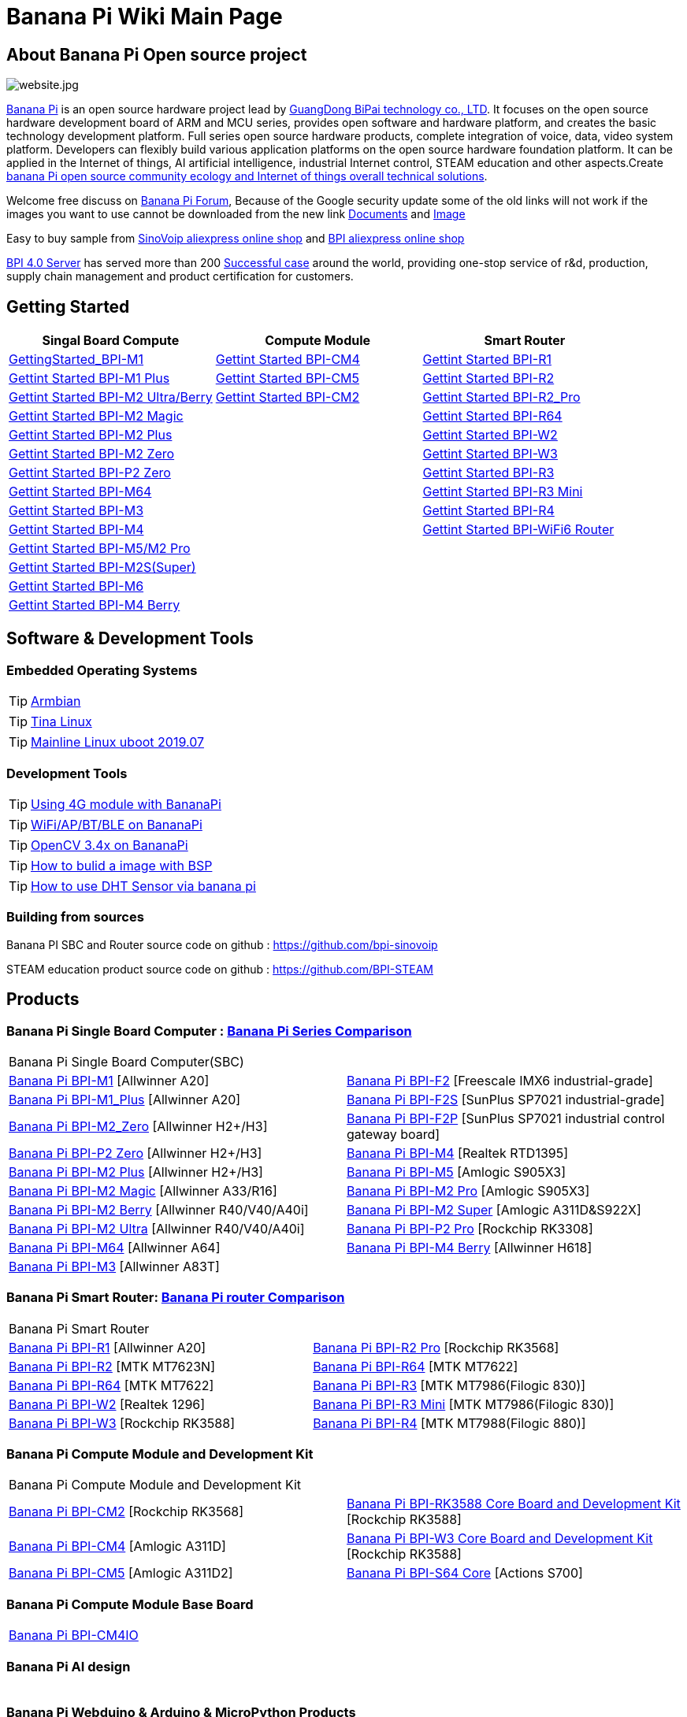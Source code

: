 = Banana Pi Wiki Main Page

== About Banana Pi Open source project
image::/website.jpg[website.jpg]

link:{http://www.banana-pi.org/}[Banana Pi] is an open source hardware project lead by link:{https://wiki.banana-pi.org/About_BPI}[GuangDong BiPai technology co., LTD]. It focuses on the open source hardware development board of ARM and MCU series, provides open software and hardware platform, and creates the basic technology development platform. Full series open source hardware products, complete integration of voice, data, video system platform. Developers can flexibly build various application platforms on the open source hardware foundation platform. It can be applied in the Internet of things, AI artificial intelligence, industrial Internet control, STEAM education and other aspects.Create link:{https://wiki.banana-pi.org/Banana_Pi_open_source_community_ecology_and_Internet_of_things_overall_technical_solutions}[banana Pi open source community ecology and Internet of things overall technical solutions].

Welcome free discuss on link:{http://forum.banana-pi.org/}[Banana Pi Forum], Because of the Google security update some of the old links will not work if the images you want to use cannot be downloaded from the new link link:{https://drive.google.com/drive/folders/0B4PAo2nW2Kfndjh6SW9MS2xKSWs?resourcekey=0-qXGFXKmd7AVy0S81OXM1RA&usp=sharing}[Documents] and link:{https://drive.google.com/drive/folders/0B_YnvHgh2rwjVjNyS2pheEtWQlk?resourcekey=0-U4TI84zIBdId7bHHjf2qKA}[Image]

Easy to buy sample from link:{https://pt.aliexpress.com/store/302756}[SinoVoip aliexpress online shop] and link:{https://www.aliexpress.com/store/1101951077}[BPI aliexpress online shop]

link:{https://wiki.banana-pi.org/BPI_4.0_Server}[BPI 4.0 Server] has served more than 200 link:{https://wiki.banana-pi.org/Successful_case}[Successful case] around the world, providing one-stop service of r&d, production, supply chain management and product certification for customers.

== Getting Started
[options="header",cols="3,3,3"]
|=====
| Singal Board Compute | Compute Module | Smart Router
| link:/en/BPI-M1/GettingStarted_BPI-M1[GettingStarted_BPI-M1] | link:/en/BPI-CM4/GettingStarted_BPI-CM4[Gettint Started BPI-CM4] | link:/en/BPI-R1/GettingStarted_BPI-R1[Gettint Started BPI-R1]

| link:/en/BPI-M1_Plus/GettingStarted_BPI-M1_Plus[Gettint Started BPI-M1 Plus] | link:/en/BPI-CM5/GettingStarted_BPI-CM5[Gettint Started BPI-CM5] | link:/en/BPI-R1/GettingStarted_BPI-R2[Gettint Started BPI-R2]

| link:/en/BPI-M2_Ultra_Berry/GettingStarted_BPI-M2_Ultra_Berry[Gettint Started BPI-M2 Ultra/Berry] | link:/en/BPI-CM2/GettingStarted_BPI-CM2[Gettint Started BPI-CM2] | link:/en/BPI-R1/GettingStarted_BPI-R2_Pro[Gettint Started BPI-R2_Pro]

| link:/en/BPI-M2_Magic/GettingStarted_BPI-M2_Magic[Gettint Started BPI-M2 Magic] | | link:/en/BPI-R64/GettingStarted_BPI-R64[Gettint Started BPI-R64]

| link:/en/BPI-M2_Plus/GettingStarted_BPI-M2_Plus[Gettint Started BPI-M2 Plus] | | link:/en/BPI-W2/GettingStarted_BPI-W2[Gettint Started BPI-W2]

| link:/en/BPI-M2_Zero/GettingStarted_BPI-M2_Zero[Gettint Started BPI-M2 Zero] | | link:/en/BPI-W3/GettingStarted_BPI-W3[Gettint Started BPI-W3]

| link:/en/BPI-P2_Zero/GettingStarted_BPI-P2_Zero[Gettint Started BPI-P2 Zero] | | link:/en/BPI-R3/GettingStarted_BPI-R3[Gettint Started BPI-R3]

| link:/en/BPI-M64/GettingStarted_BPI-M64[Gettint Started BPI-M64] | | link:/en/BPI-R3_Mini/GettingStarted_BPI-R3_Mini[Gettint Started BPI-R3 Mini]

| link:/en/BPI-M3/GettingStarted_BPI-M3[Gettint Started BPI-M3] | | link:/en/BPI-R4/GettingStarted_BPI-R4[Gettint Started BPI-R4]

| link:/en/BPI-M4/GettingStarted_BPI-M4[Gettint Started BPI-M4] | | link:/en/BPI-BPI-WiFi6_Router/GettingStarted_BPI-WiFi6_Router[Gettint Started BPI-WiFi6 Router]

| link:/en/BPI-M5_M2_Pro/GettingStarted_BPI-M5_M2_Pro[Gettint Started BPI-M5/M2 Pro] | |

| link:/en/BPI-M2_Super/GettingStarted_BPI-M2_Super[Gettint Started BPI-M2S(Super)] | |

| link:/en/BPI-M6/GettingStarted_BPI-M6[Gettint Started BPI-M6] | |

| link:/en/BPI-M4_Berry/GettingStarted_BPI-M4_Berry[Gettint Started BPI-M4 Berry] | |
|=====

== Software & Development Tools
=== Embedded Operating Systems

TIP: link:{https://wiki.banana-pi.org/Armbian}[Armbian]

TIP: link:{https://wiki.banana-pi.org/Tina_Linux}[Tina Linux]

TIP: link:{https://wiki.banana-pi.org/Mainline_Linux_uboot_2019.07}[Mainline Linux uboot 2019.07]

=== Development Tools

TIP: link:{https://wiki.banana-pi.org/Using_4G_module_with_BananaPi}[Using 4G module with BananaPi]

TIP: link:{https://wiki.banana-pi.org/WiFi/AP/BT/BLE_on_BananaPi}[WiFi/AP/BT/BLE on BananaPi]

TIP: link:{https://wiki.banana-pi.org/OpenCV_3.4x_on_BananaPi}[OpenCV 3.4x on BananaPi]

TIP: link:{https://wiki.banana-pi.org/How_to_bulid_a_image_with_BSP}[How to bulid a image with BSP]

TIP: link:{https://wiki.banana-pi.org/How_to_use_DHT_Sensor_via_banana_pi}[How to use DHT Sensor via banana pi]

=== Building from sources

Banana PI SBC and Router source code on github : https://github.com/bpi-sinovoip

STEAM education product source code on github : https://github.com/BPI-STEAM

== Products
=== Banana Pi Single Board Computer : link:{https://wiki.banana-pi.org/Banana_Pi_Series_Comparison}[Banana Pi Series Comparison]

|=====
2+| Banana Pi Single Board Computer(SBC)
| link:/en/BPI-M1/BananaPi_BPI-M1[Banana Pi BPI-M1] [Allwinner A20] | link:/en/BPI-F2/BananaPi_BPI-F2[Banana Pi BPI-F2] [Freescale IMX6 industrial-grade]

| link:/en/BPI-M1_Plus/BananaPi_BPI-M1_Plus[Banana Pi BPI-M1_Plus] [Allwinner A20] | link:/en/BPI-F2S/BananaPi_BPI-F2S[Banana Pi BPI-F2S] [SunPlus SP7021 industrial-grade]

| link:/en/BPI-M2_Zero/BananaPi_BPI-M2_Zero[Banana Pi BPI-M2_Zero] [Allwinner H2+/H3] | link:/en/BPI-F2P/BananaPi_BPI-F2P[Banana Pi BPI-F2P] [SunPlus SP7021 industrial control gateway board]

| link:/en/BPI-P2_Zero/BananaPi_BPI-P2_Zero[Banana Pi BPI-P2 Zero] [Allwinner H2+/H3] | link:/en/BPI-M4/BananaPi_BPI-M4[Banana Pi BPI-M4] [Realtek RTD1395]

| link:/en/BPI-M2_Plus/BananaPi_BPI-M2_Plus[Banana Pi BPI-M2 Plus] [Allwinner H2+/H3] | link:/en/BPI-M5/BananaPi_BPI-M5[Banana Pi BPI-M5] [Amlogic S905X3] 

| link:/en/BPI-M2_Magic/BananaPi_BPI-M2_Magic[Banana Pi BPI-M2 Magic] [Allwinner A33/R16] | link:/en/BPI-M2_Pro/BananaPi_BPI-M2_Pro[Banana Pi BPI-M2 Pro] [Amlogic S905X3]

| link:/en/BPI-M2_Berry/BananaPi_BPI-M2_Berry[Banana Pi BPI-M2 Berry] [Allwinner R40/V40/A40i] | link:/en/BPI-M2_Super/BananaPi_BPI-M2_Super[Banana Pi BPI-M2 Super] [Amlogic A311D&S922X]

| link:/en/BPI-M2_Ultra/BananaPi_BPI-M2_Ultra[Banana Pi BPI-M2 Ultra] [Allwinner R40/V40/A40i] | link:/en/BPI-P2_Pro/BananaPi_BPI-P2_Pro[Banana Pi BPI-P2 Pro] [Rockchip RK3308]

| link:/en/BPI-M64/BananaPi_BPI-M64[Banana Pi BPI-M64] [Allwinner A64] | link:/en/BPI-M4_Berry/Getting_Started_BPI-M4_Berry[Banana Pi BPI-M4 Berry] [Allwinner H618]

| link:/en/BPI-M3/BananaPi_BPI-M3[Banana Pi BPI-M3] [Allwinner A83T] | 
|=====

=== Banana Pi Smart Router: link:{https://wiki.banana-pi.org/Banana_Pi_router_Comparison}[Banana Pi router Comparison]

|=====
2+| Banana Pi Smart Router
| link:/en/BPI-R1/BananaPi_BPI-R1[Banana Pi BPI-R1] [Allwinner A20] | link:/en/BPI-R2_Pro/BananaPi_BPI-R2_Pro[Banana Pi BPI-R2 Pro] [Rockchip RK3568]

| link:/en/BPI-R2/BananaPi_BPI-R2[Banana Pi BPI-R2] [MTK MT7623N] | link:/en/BPI-R64/BananaPi_BPI-R64[Banana Pi BPI-R64] [MTK MT7622]

| link:/en/BPI-R64/BananaPi_BPI-R64[Banana Pi BPI-R64] [MTK MT7622] | link:/en/BPI-R3/BananaPi_BPI-R3[Banana Pi BPI-R3] [MTK MT7986(Filogic 830)]

| link:/en/BPI-W2/BananaPi_BPI-W2[Banana Pi BPI-W2] [Realtek 1296] | link:/en/BPI-R3_Mini/BananaPi_BPI-R3_Mini[Banana Pi BPI-R3 Mini] [MTK MT7986(Filogic 830)]

| link:/en/BPI-W3/BananaPi_BPI-W3[Banana Pi BPI-W3] [Rockchip RK3588] | link:/en/BPI-R4/BananaPi_BPI-R4[Banana Pi BPI-R4] [MTK MT7988(Filogic 880)]
|=====

=== Banana Pi Compute Module and Development Kit

|=====
2+| Banana Pi Compute Module and Development Kit
| link:/en/BPI-CM2/BananaPi_BPI-CM2[Banana Pi BPI-CM2] [Rockchip RK3568] | link:/en/BPI-RK3588_CoreBoardAndDevelopmentKit/BananaPi_BPI-RK3588_CoreBoardAndDevelopmentKit[Banana Pi BPI-RK3588 Core Board and Development Kit] [Rockchip RK3588]

| link:/en/BPI-CM4/BananaPi_BPI-CM4[Banana Pi BPI-CM4] [Amlogic A311D] | link:/en/BPI-W3_CoreBoardAndDevelopmentKit/BananaPi_BPI-W3_CoreBoardAndDevelopmentKit[Banana Pi BPI-W3 Core Board and Development Kit] [Rockchip RK3588]

| link:/en/BPI-CM5/BananaPi_BPI-CM5[Banana Pi BPI-CM5] [Amlogic A311D2] | link:/en/BPI-S64_Core/BananaPi_BPI-S64_Core[Banana Pi BPI-S64 Core] [Actions S700]
|=====

=== Banana Pi Compute Module Base Board

|=====
| link:/en/BPI-CM4IO/BananaPi_BPI-CM4IO[Banana Pi BPI-CM4IO] | 
|=====

=== Banana Pi AI design

|=====
|   |
|=====

=== Banana Pi Webduino & Arduino & MicroPython Products

|=====
|   |
|=====

=== Banana Pi Industrial control gateway design

|=====
|   |
|=====

=== Banana Pi IoT

|=====
|   |
|=====

=== Banana Pi Accessories

|=====
|   |
|=====

=== 
